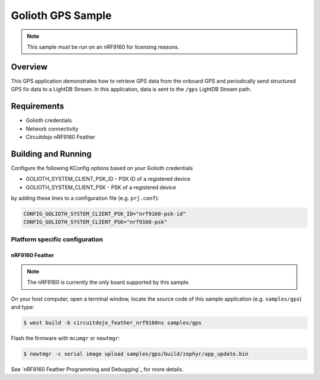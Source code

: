 Golioth GPS Sample
##################

.. note::
    This sample *must* be run on an nRF9160 for licensing reasons.

Overview
********

This GPS application demonstrates how to retrieve GPS data from the onboard GPS
and periodically send structured GPS fix data to a LightDB Stream. In this application,
data is sent to the ``/gps`` LightDB Stream path.

Requirements
************

- Golioth credentials
- Network connectivity
- Circuitdojo nRF9160 Feather

Building and Running
********************

Configure the following KConfig options based on your Golioth credentials

- GOLIOTH_SYSTEM_CLIENT_PSK_ID  - PSK ID of a registered device
- GOLIOTH_SYSTEM_CLIENT_PSK     - PSK of a registered device

by adding these lines to a configuration file (e.g. ``prj.conf``):

.. code-block:: cfg

    CONFIG_GOLIOTH_SYSTEM_CLIENT_PSK_ID="nrf9160-psk-id"
    CONFIG_GOLIOTH_SYSTEM_CLIENT_PSK="nrf9160-psk"

Platform specific configuration
===============================

nRF9160 Feather
---------------

.. note::
    The nRF9160 is currently the only board supported by this sample.

On your host computer, open a terminal window, locate the source code of
this sample application (e.g. ``samples/gps``) and type:

.. code-block:: console

    $ west build -b circuitdojo_feather_nrf9160ns samples/gps

Flash the firmware with ``mcumgr`` or ``newtmgr``:

.. code-block:: console

    $ newtmgr -c serial image upload samples/gps/build/zephyr/app_update.bin

See `nRF9160 Feather Programming and Debugging`_ for more details.

